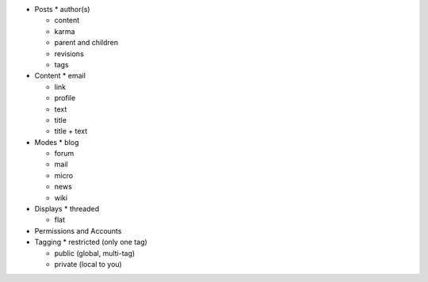 * Posts
  * author(s)

  * content

  * karma

  * parent and children

  * revisions

  * tags

* Content
  * email

  * link

  * profile

  * text

  * title

  * title + text

* Modes
  * blog

  * forum

  * mail

  * micro

  * news

  * wiki

* Displays
  * threaded

  * flat

* Permissions and Accounts

* Tagging
  * restricted (only one tag)

  * public (global, multi-tag)

  * private (local to you)
